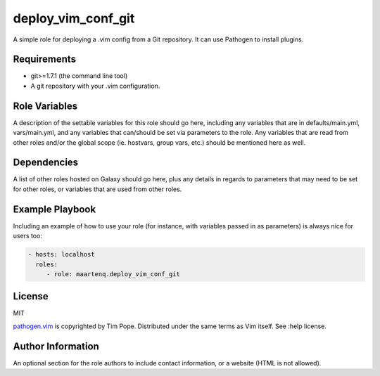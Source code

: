 deploy_vim_conf_git
===================

A simple role for deploying a .vim config from a Git repository. It can use
Pathogen to install plugins.

Requirements
------------

* git>=1.7.1 (the command line tool)

* A git repository with your .vim configuration.

Role Variables
--------------

A description of the settable variables for this role should go here, including
any variables that are in defaults/main.yml, vars/main.yml, and any variables
that can/should be set via parameters to the role. Any variables that are read
from other roles and/or the global scope (ie. hostvars, group vars, etc.)
should be mentioned here as well.

Dependencies
------------

A list of other roles hosted on Galaxy should go here, plus any details in
regards to parameters that may need to be set for other roles, or variables
that are used from other roles.

Example Playbook
----------------

Including an example of how to use your role (for instance, with variables
passed in as parameters) is always nice for users too:

.. code-block:: yaml

    - hosts: localhost
      roles:
         - role: maartenq.deploy_vim_conf_git


License
-------

MIT

pathogen.vim_ is copyrighted by Tim Pope. Distributed under the same terms as Vim
itself. See :help license.

Author Information
------------------

An optional section for the role authors to include contact information, or a
website (HTML is not allowed).


.. _pathogen.vim: https://github.com/tpope/vim-pathogen
